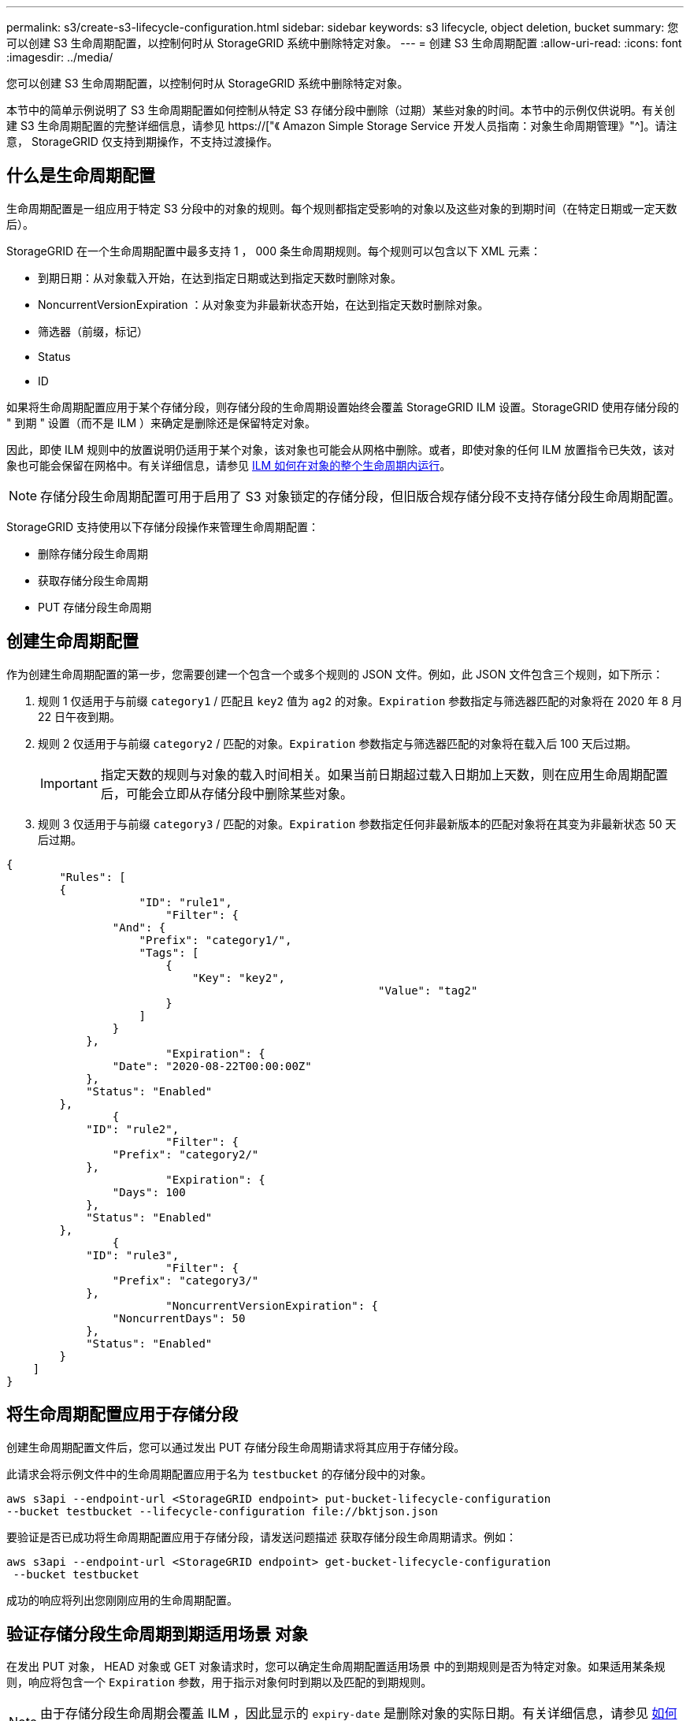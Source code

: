---
permalink: s3/create-s3-lifecycle-configuration.html 
sidebar: sidebar 
keywords: s3 lifecycle, object deletion, bucket 
summary: 您可以创建 S3 生命周期配置，以控制何时从 StorageGRID 系统中删除特定对象。 
---
= 创建 S3 生命周期配置
:allow-uri-read: 
:icons: font
:imagesdir: ../media/


[role="lead"]
您可以创建 S3 生命周期配置，以控制何时从 StorageGRID 系统中删除特定对象。

本节中的简单示例说明了 S3 生命周期配置如何控制从特定 S3 存储分段中删除（过期）某些对象的时间。本节中的示例仅供说明。有关创建 S3 生命周期配置的完整详细信息，请参见 https://["《 Amazon Simple Storage Service 开发人员指南：对象生命周期管理》"^]。请注意， StorageGRID 仅支持到期操作，不支持过渡操作。



== 什么是生命周期配置

生命周期配置是一组应用于特定 S3 分段中的对象的规则。每个规则都指定受影响的对象以及这些对象的到期时间（在特定日期或一定天数后）。

StorageGRID 在一个生命周期配置中最多支持 1 ， 000 条生命周期规则。每个规则可以包含以下 XML 元素：

* 到期日期：从对象载入开始，在达到指定日期或达到指定天数时删除对象。
* NoncurrentVersionExpiration ：从对象变为非最新状态开始，在达到指定天数时删除对象。
* 筛选器（前缀，标记）
* Status
* ID


如果将生命周期配置应用于某个存储分段，则存储分段的生命周期设置始终会覆盖 StorageGRID ILM 设置。StorageGRID 使用存储分段的 " 到期 " 设置（而不是 ILM ）来确定是删除还是保留特定对象。

因此，即使 ILM 规则中的放置说明仍适用于某个对象，该对象也可能会从网格中删除。或者，即使对象的任何 ILM 放置指令已失效，该对象也可能会保留在网格中。有关详细信息，请参见 xref:../ilm/how-ilm-operates-throughout-objects-life.adoc[ILM 如何在对象的整个生命周期内运行]。


NOTE: 存储分段生命周期配置可用于启用了 S3 对象锁定的存储分段，但旧版合规存储分段不支持存储分段生命周期配置。

StorageGRID 支持使用以下存储分段操作来管理生命周期配置：

* 删除存储分段生命周期
* 获取存储分段生命周期
* PUT 存储分段生命周期




== 创建生命周期配置

作为创建生命周期配置的第一步，您需要创建一个包含一个或多个规则的 JSON 文件。例如，此 JSON 文件包含三个规则，如下所示：

. 规则 1 仅适用于与前缀 `category1` / 匹配且 `key2` 值为 `ag2` 的对象。`Expiration` 参数指定与筛选器匹配的对象将在 2020 年 8 月 22 日午夜到期。
. 规则 2 仅适用于与前缀 `category2` / 匹配的对象。`Expiration` 参数指定与筛选器匹配的对象将在载入后 100 天后过期。
+

IMPORTANT: 指定天数的规则与对象的载入时间相关。如果当前日期超过载入日期加上天数，则在应用生命周期配置后，可能会立即从存储分段中删除某些对象。

. 规则 3 仅适用于与前缀 `category3` / 匹配的对象。`Expiration` 参数指定任何非最新版本的匹配对象将在其变为非最新状态 50 天后过期。


[listing]
----
{
	"Rules": [
        {
		    "ID": "rule1",
			"Filter": {
                "And": {
                    "Prefix": "category1/",
                    "Tags": [
                        {
                            "Key": "key2",
							"Value": "tag2"
                        }
                    ]
                }
            },
			"Expiration": {
                "Date": "2020-08-22T00:00:00Z"
            },
            "Status": "Enabled"
        },
		{
            "ID": "rule2",
			"Filter": {
                "Prefix": "category2/"
            },
			"Expiration": {
                "Days": 100
            },
            "Status": "Enabled"
        },
		{
            "ID": "rule3",
			"Filter": {
                "Prefix": "category3/"
            },
			"NoncurrentVersionExpiration": {
                "NoncurrentDays": 50
            },
            "Status": "Enabled"
        }
    ]
}
----


== 将生命周期配置应用于存储分段

创建生命周期配置文件后，您可以通过发出 PUT 存储分段生命周期请求将其应用于存储分段。

此请求会将示例文件中的生命周期配置应用于名为 `testbucket` 的存储分段中的对象。

[listing]
----
aws s3api --endpoint-url <StorageGRID endpoint> put-bucket-lifecycle-configuration
--bucket testbucket --lifecycle-configuration file://bktjson.json
----
要验证是否已成功将生命周期配置应用于存储分段，请发送问题描述 获取存储分段生命周期请求。例如：

[listing]
----
aws s3api --endpoint-url <StorageGRID endpoint> get-bucket-lifecycle-configuration
 --bucket testbucket
----
成功的响应将列出您刚刚应用的生命周期配置。



== 验证存储分段生命周期到期适用场景 对象

在发出 PUT 对象， HEAD 对象或 GET 对象请求时，您可以确定生命周期配置适用场景 中的到期规则是否为特定对象。如果适用某条规则，响应将包含一个 `Expiration` 参数，用于指示对象何时到期以及匹配的到期规则。


NOTE: 由于存储分段生命周期会覆盖 ILM ，因此显示的 `expiry-date` 是删除对象的实际日期。有关详细信息，请参见 xref:../ilm/how-object-retention-is-determined.adoc[如何确定对象保留]。

例如，此 PUT 对象请求是在 2020 年 6 月 22 日发出的，并将一个对象放置在 `testbucket` 存储分段中。

[listing]
----
aws s3api --endpoint-url <StorageGRID endpoint> put-object
--bucket testbucket --key obj2test2 --body bktjson.json
----
成功响应表示此对象将在 100 天后（ 2020 年 10 月 1 日）过期，并且与生命周期配置的规则 2 匹配。

[source, subs="specialcharacters,quotes"]
----
{
      *"Expiration": "expiry-date=\"Thu, 01 Oct 2020 09:07:49 GMT\", rule-id=\"rule2\"",
      "ETag": "\"9762f8a803bc34f5340579d4446076f7\""
}
----
例如，此 head Object 请求用于获取测试分段中同一对象的元数据。

[listing]
----
aws s3api --endpoint-url <StorageGRID endpoint> head-object
--bucket testbucket --key obj2test2
----
成功响应包括对象的元数据，并指示对象将在 100 天后过期，并且与规则 2 匹配。

[source, subs="specialcharacters,quotes"]
----
{
      "AcceptRanges": "bytes",
      *"Expiration": "expiry-date=\"Thu, 01 Oct 2020 09:07:48 GMT\", rule-id=\"rule2\"",
      "LastModified": "2020-06-23T09:07:48+00:00",
      "ContentLength": 921,
      "ETag": "\"9762f8a803bc34f5340579d4446076f7\""
      "ContentType": "binary/octet-stream",
      "Metadata": {}
}
----